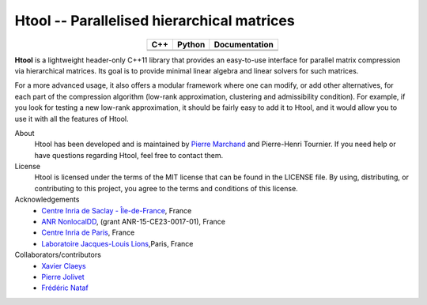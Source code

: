 .. Htool documentation master file, created by
   sphinx-quickstart on Tue Sep 15 15:21:56 2020.
   You can adapt this file completely to your liking, but it should at least
   contain the root `toctree` directive.


Htool -- Parallelised hierarchical matrices
===========================================

.. list-table::
   :header-rows: 1
   :align: center

   * - C++
     - Python
     - Documentation
   * - |cpp_ci|
     - |python_ci|
     - |docs_ci| 
   * - |cpp_cov|
     - |python_cov|
     - 




**Htool** is a lightweight header-only C++11 library that provides an easy-to-use interface for parallel matrix compression via hierarchical matrices. Its goal is to provide minimal linear algebra and linear solvers for such matrices.

For a more advanced usage, it also offers a modular framework where one can modify, or add other alternatives, for each part of the compression algorithm (low-rank approximation, clustering and admissibility condition). For example, if you look for testing a new low-rank approximation, it should be fairly easy to add it to Htool, and it would allow you to use it with all the features of Htool. 


About
   Htool has been developed and is maintained by `Pierre Marchand <https://pierremarchand.netlify.app>`_ and Pierre-Henri Tournier. If you need help or have questions regarding Htool, feel free to contact them.


License
   Htool is licensed under the terms of the MIT license that can be found in the LICENSE file. By using, distributing, or contributing to this project, you agree to the terms and conditions of this license.

Acknowledgements
   - `Centre Inria de Saclay - Île-de-France <https://www.inria.fr/en/centre-inria-saclay-ile-de-france>`_, France 
   - `ANR NonlocalDD <https://www.ljll.math.upmc.fr/~claeys/nonlocaldd/index.html>`_, (grant ANR-15-CE23-0017-01), France 
   - `Centre Inria de Paris <https://www.inria.fr/en/centre-inria-de-paris>`_, France 
   - `Laboratoire Jacques-Louis Lions <https://www.ljll.math.upmc.fr/en/>`_,Paris, France



Collaborators/contributors
   - `Xavier Claeys <https://www.ljll.math.upmc.fr/~claeys/>`_ 
   - `Pierre Jolivet <http://jolivet.perso.enseeiht.fr/>`_ 
   - `Frédéric Nataf <https://www.ljll.math.upmc.fr/nataf/](>`_





.. Badges

.. |docs_ci| image:: https://readthedocs.org/projects/htool-documentation/badge/?version=latest
   :alt: doc
   :target: https://htool-documentation.readthedocs.io/en/latest/

.. |cpp_ci| image:: https://github.com/htool-ddm/htool/actions/workflows/CI.yml/badge.svg
   :alt: cpp
   :target: https://github.com/htool-ddm/htool

.. |python_ci| image:: https://github.com/htool-ddm/htool_python/actions/workflows/CI.yml/badge.svg
   :alt: python
   :target: https://github.com/htool-ddm/htool_python

.. |cpp_cov| image:: https://codecov.io/gh/htool-ddm/htool/branch/main/graph/badge.svg?token=1JJ40GPFA5
      :alt: cpp
      :target: https://codecov.io/gh/htool-ddm/htool

.. |python_cov| image:: https://codecov.io/gh/htool-ddm/htool_python/branch/main/graph/badge.svg?token=P3FQNL8E64
   :target: https://codecov.io/gh/htool-ddm/htool_python
   :alt: python
